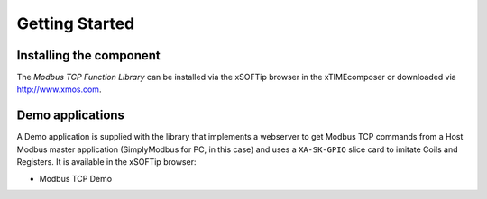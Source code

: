 Getting Started
===============

Installing the component
------------------------

The *Modbus TCP Function Library* can be installed via the xSOFTip browser in the xTIMEcomposer or downloaded via http://www.xmos.com.

Demo applications
-----------------

A Demo application is supplied with the library that implements a webserver to get Modbus TCP commands from a Host Modbus master application (SimplyModbus for PC, in this case) and uses a ``XA-SK-GPIO`` slice card to imitate Coils and Registers. It is available in the xSOFTip browser:

- Modbus TCP Demo
